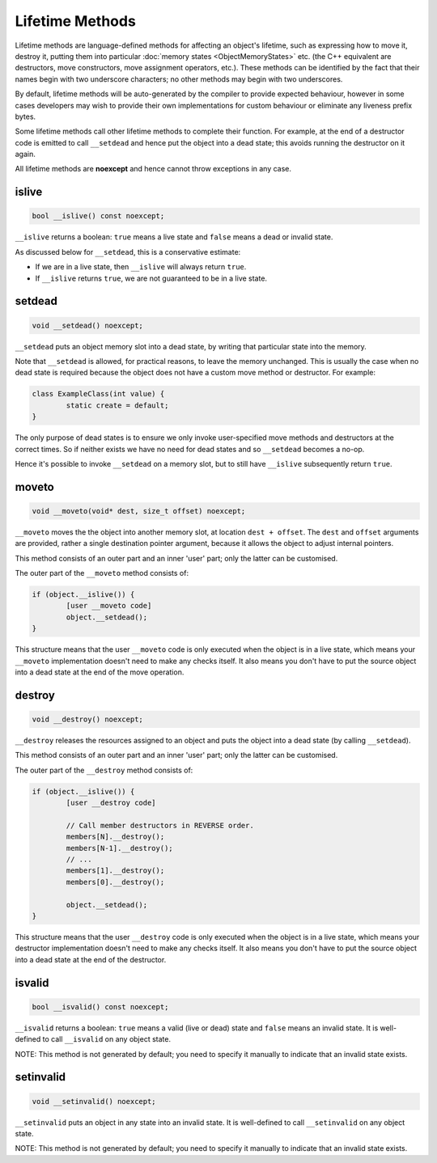 Lifetime Methods
================

Lifetime methods are language-defined methods for affecting an object's lifetime, such as expressing how to move it, destroy it, putting them into particular :doc:`memory states <ObjectMemoryStates>` etc. (the C++ equivalent are destructors, move constructors, move assignment operators, etc.). These methods can be identified by the fact that their names begin with two underscore characters; no other methods may begin with two underscores.

By default, lifetime methods will be auto-generated by the compiler to provide expected behaviour, however in some cases developers may wish to provide their own implementations for custom behaviour or eliminate any liveness prefix bytes.

Some lifetime methods call other lifetime methods to complete their function. For example, at the end of a destructor code is emitted to call ``__setdead`` and hence put the object into a dead state; this avoids running the destructor on it again.

All lifetime methods are **noexcept** and hence cannot throw exceptions in any case.

islive
------

.. code-block:: c++

	bool __islive() const noexcept;

``__islive`` returns a boolean: ``true`` means a live state and ``false`` means a dead or invalid state.

As discussed below for ``__setdead``, this is a conservative estimate:

* If we are in a live state, then ``__islive`` will always return ``true``.
* If ``__islive`` returns ``true``, we are not guaranteed to be in a live state.

setdead
-------

.. code-block:: c++

	void __setdead() noexcept;

``__setdead`` puts an object memory slot into a dead state, by writing that particular state into the memory.

Note that ``__setdead`` is allowed, for practical reasons, to leave the memory unchanged. This is usually the case when no dead state is required because the object does not have a custom move method or destructor. For example:

.. code-block:: c++

	class ExampleClass(int value) {
		static create = default;
	}

The only purpose of dead states is to ensure we only invoke user-specified move methods and destructors at the correct times. So if neither exists we have no need for dead states and so ``__setdead`` becomes a no-op.

Hence it's possible to invoke ``__setdead`` on a memory slot, but to still have ``__islive`` subsequently return ``true``.

moveto
------

.. code-block:: c++

	void __moveto(void* dest, size_t offset) noexcept;

``__moveto`` moves the the object into another memory slot, at location ``dest + offset``. The ``dest`` and ``offset`` arguments are provided, rather a single destination pointer argument, because it allows the object to adjust internal pointers.

This method consists of an outer part and an inner 'user' part; only the latter can be customised.

The outer part of the ``__moveto`` method consists of:

.. code-block:: c++

	if (object.__islive()) {
		[user __moveto code]
		object.__setdead();
	}

This structure means that the user ``__moveto`` code is only executed when the object is in a live state, which means your ``__moveto`` implementation doesn't need to make any checks itself. It also means you don't have to put the source object into a dead state at the end of the move operation.

destroy
-------

.. code-block:: c++

	void __destroy() noexcept;

``__destroy`` releases the resources assigned to an object and puts the object into a dead state (by calling ``__setdead``).

This method consists of an outer part and an inner 'user' part; only the latter can be customised.

The outer part of the ``__destroy`` method consists of:

.. code-block:: c++

	if (object.__islive()) {
		[user __destroy code]
		
		// Call member destructors in REVERSE order.
		members[N].__destroy();
		members[N-1].__destroy();
		// ...
		members[1].__destroy();
		members[0].__destroy();
		
		object.__setdead();
	}

This structure means that the user ``__destroy`` code is only executed when the object is in a live state, which means your destructor implementation doesn't need to make any checks itself. It also means you don't have to put the source object into a dead state at the end of the destructor.

isvalid
-------

.. code-block:: c++

	bool __isvalid() const noexcept;

``__isvalid`` returns a boolean: ``true`` means a valid (live or dead) state and ``false`` means an invalid state. It is well-defined to call ``__isvalid`` on any object state.

NOTE: This method is not generated by default; you need to specify it manually to indicate that an invalid state exists.

setinvalid
----------

.. code-block:: c++

	void __setinvalid() noexcept;

``__setinvalid`` puts an object in any state into an invalid state. It is well-defined to call ``__setinvalid`` on any object state.

NOTE: This method is not generated by default; you need to specify it manually to indicate that an invalid state exists.

